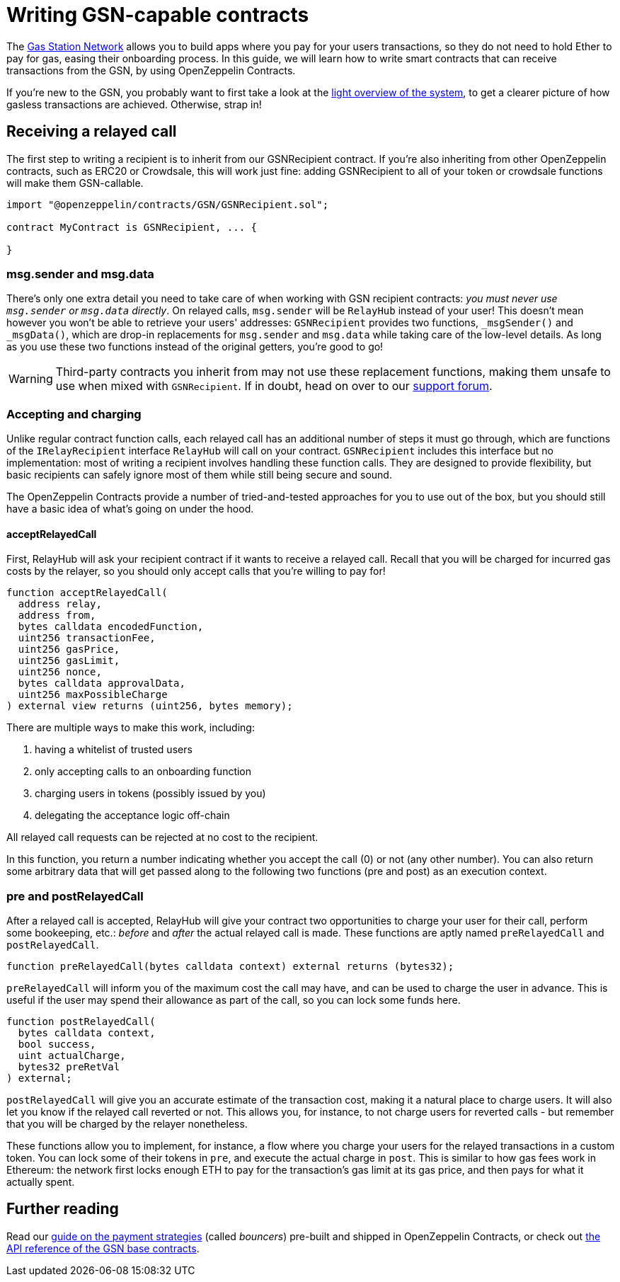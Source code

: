 = Writing GSN-capable contracts

The https://gsn.openzeppelin.com[Gas Station Network] allows you to build apps where you pay for your users transactions, so they do not need to hold Ether to pay for gas, easing their onboarding process. In this guide, we will learn how to write smart contracts that can receive transactions from the GSN, by using OpenZeppelin Contracts.

If you're new to the GSN, you probably want to first take a look at the xref:openzeppelin::gsn/what-is-the-gsn.adoc[light overview of the system], to get a clearer picture of how gasless transactions are achieved. Otherwise, strap in!

== Receiving a relayed call

The first step to writing a recipient is to inherit from our GSNRecipient contract. If you're also inheriting from other OpenZeppelin contracts, such as ERC20 or Crowdsale, this will work just fine: adding GSNRecipient to all of your token or crowdsale functions will make them GSN-callable.

```solidity
import "@openzeppelin/contracts/GSN/GSNRecipient.sol";

contract MyContract is GSNRecipient, ... {

}
```

=== msg.sender and msg.data

There's only one extra detail you need to take care of when working with GSN recipient contracts: _you must never use `msg.sender` or `msg.data` directly_. On relayed calls, `msg.sender` will be `RelayHub` instead of your user! This doesn't mean however you won't be able to retrieve your users' addresses: `GSNRecipient` provides two functions, `_msgSender()` and `_msgData()`, which are drop-in replacements for `msg.sender` and `msg.data` while taking care of the low-level details. As long as you use these two functions instead of the original getters, you're good to go!

WARNING: Third-party contracts you inherit from may not use these replacement functions, making them unsafe to use when mixed with `GSNRecipient`. If in doubt, head on over to our https://forum.openzeppelin.com/c/support[support forum].

=== Accepting and charging

Unlike regular contract function calls, each relayed call has an additional number of steps it must go through, which are functions of the `IRelayRecipient` interface `RelayHub` will call on your contract. `GSNRecipient` includes this interface but no implementation: most of writing a recipient involves handling these function calls. They are designed to provide flexibility, but basic recipients can safely ignore most of them while still being secure and sound.

The OpenZeppelin Contracts provide a number of tried-and-tested approaches for you to use out of the box, but you should still have a basic idea of what's going on under the hood.

==== acceptRelayedCall

First, RelayHub will ask your recipient contract if it wants to receive a relayed call. Recall that you will be charged for incurred gas costs by the relayer, so you should only accept calls that you're willing to pay for!

[source,solidity]
----
function acceptRelayedCall(
  address relay,
  address from,
  bytes calldata encodedFunction,
  uint256 transactionFee,
  uint256 gasPrice,
  uint256 gasLimit,
  uint256 nonce,
  bytes calldata approvalData,
  uint256 maxPossibleCharge
) external view returns (uint256, bytes memory);
----

There are multiple ways to make this work, including:

. having a whitelist of trusted users
. only accepting calls to an onboarding function
. charging users in tokens (possibly issued by you)
. delegating the acceptance logic off-chain

All relayed call requests can be rejected at no cost to the recipient.

In this function, you return a number indicating whether you accept the call (0) or not (any other number). You can also return some arbitrary data that will get passed along to the following two functions (pre and post) as an execution context.

=== pre and postRelayedCall

After a relayed call is accepted, RelayHub will give your contract two opportunities to charge your user for their call, perform some bookeeping, etc.: _before_ and _after_ the actual relayed call is made. These functions are aptly named `preRelayedCall` and `postRelayedCall`.

[source,solidity]
----

function preRelayedCall(bytes calldata context) external returns (bytes32);
----

`preRelayedCall` will inform you of the maximum cost the call may have, and can be used to charge the user in advance. This is useful if the user may spend their allowance as part of the call, so you can lock some funds here.

[source,solidity]
----

function postRelayedCall(
  bytes calldata context,
  bool success,
  uint actualCharge,
  bytes32 preRetVal
) external;
----

`postRelayedCall` will give you an accurate estimate of the transaction cost, making it a natural place to charge users. It will also let you know if the relayed call reverted or not. This allows you, for instance, to not charge users for reverted calls - but remember that you will be charged by the relayer nonetheless.

These functions allow you to implement, for instance, a flow where you charge your users for the relayed transactions in a custom token. You can lock some of their tokens in `pre`, and execute the actual charge in `post`. This is similar to how gas fees work in Ethereum: the network first locks enough ETH to pay for the transaction's gas limit at its gas price, and then pays for what it actually spent.

== Further reading

Read our xref:gsn-bouncers.adoc[guide on the payment strategies] (called _bouncers_) pre-built and shipped in OpenZeppelin Contracts, or check out xref:api:GSN.adoc[the API reference of the GSN base contracts].
